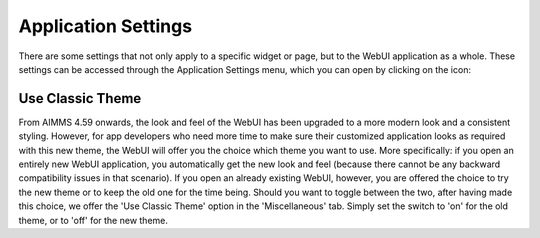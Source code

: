Application Settings
====================

.. |applicationsettings-icon| image:: images/applicationsettings-icon.png

.. |application-settings-open| image:: images/app_settings_open_new.png

There are some settings that not only apply to a specific widget or page, but to the WebUI application as a whole. 
These settings can be accessed through the Application Settings menu, which you can open by clicking on the |applicationsettings-icon| icon:

.. image:: images/app_settings_open_new.png
    :align: center

Use Classic Theme
-----------------

From AIMMS 4.59 onwards, the look and feel of the WebUI has been upgraded to a more modern look and a consistent styling. However, for app developers who need more time to make sure their customized application looks as required with this new theme, the WebUI will offer you the choice which theme you want to use. More specifically: if you open an entirely new WebUI application, you automatically get the new look and feel (because there cannot be any backward compatibility issues in that scenario). If you open an already existing WebUI, however, you are offered the choice to try the new theme or to keep the old one for the time being. Should you want to toggle between the two, after having made this choice, we offer the 'Use Classic Theme' option in the 'Miscellaneous' tab. Simply set the switch to 'on' for the old theme, or to 'off' for the new theme.
